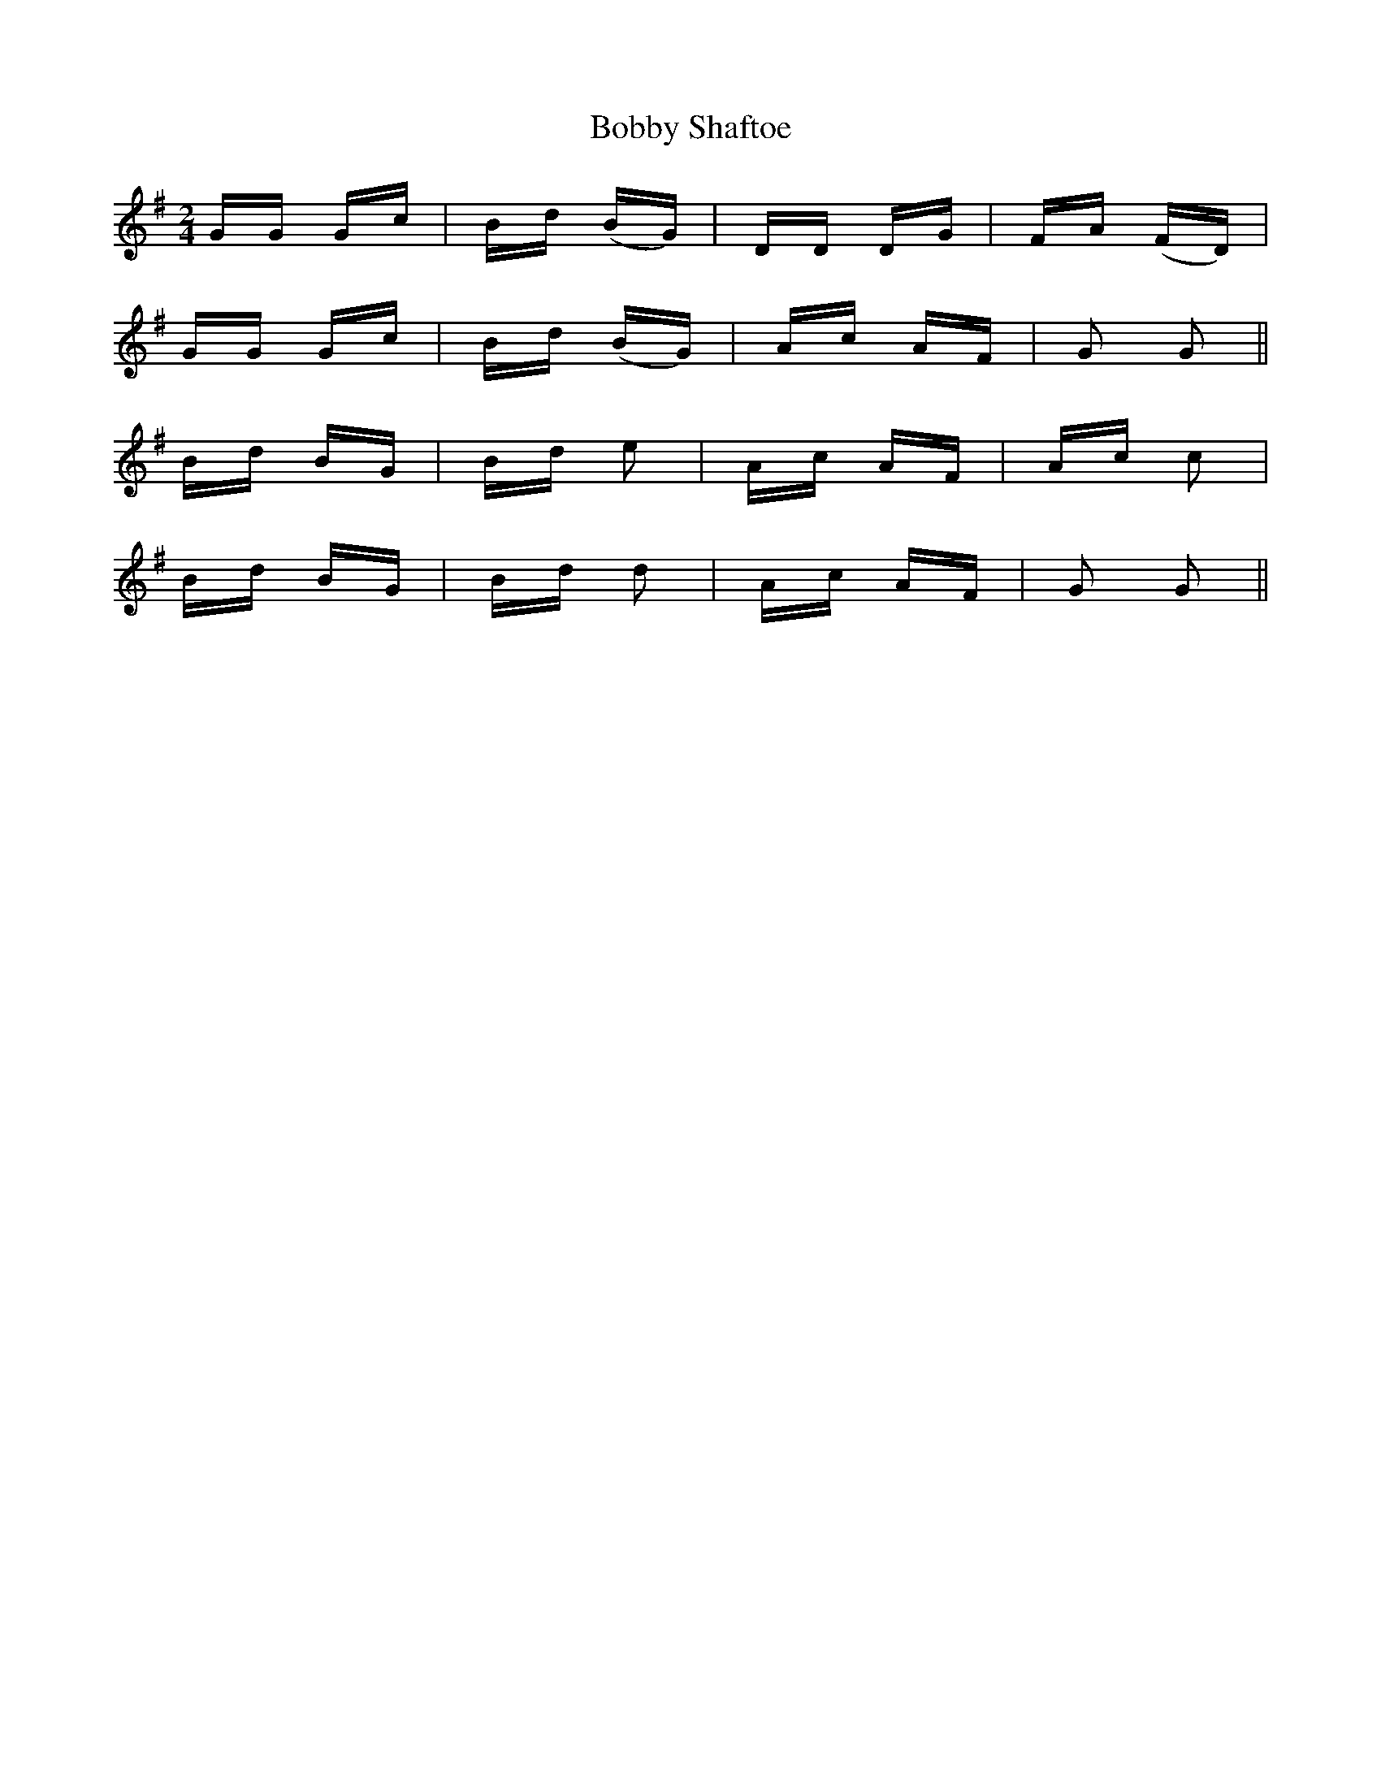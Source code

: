 X: 4292
T: Bobby Shaftoe
R: polka
M: 2/4
K: Gmajor
GG Gc|Bd (BG)|DD DG|FA (FD)|
GG Gc|Bd (BG)|Ac AF|G2 G2||
Bd BG|Bd e2|Ac AF|Ac c2|
Bd BG|Bd d2|Ac AF|G2 G2||

